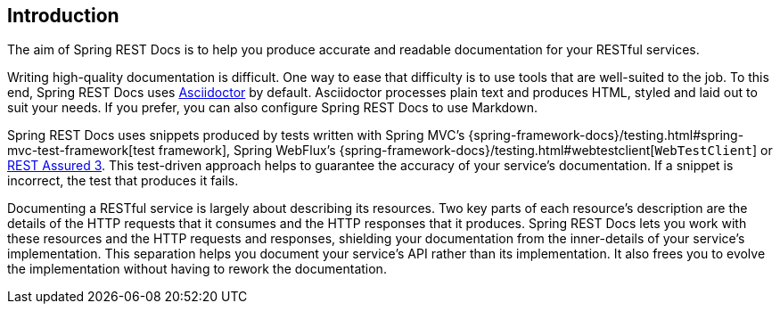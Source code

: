 [[introduction]]
== Introduction

The aim of Spring REST Docs is to help you produce accurate and readable documentation for your RESTful services.

Writing high-quality documentation is difficult.
One way to ease that difficulty is to use tools that are well-suited to the job.
To this end, Spring REST Docs uses https://asciidoctor.org[Asciidoctor] by default.
Asciidoctor processes plain text and produces HTML, styled and laid out to suit your needs.
If you prefer, you can also configure Spring REST Docs to use Markdown.

Spring REST Docs uses snippets produced by tests written with Spring MVC's {spring-framework-docs}/testing.html#spring-mvc-test-framework[test framework], Spring WebFlux's {spring-framework-docs}/testing.html#webtestclient[`WebTestClient`] or https://rest-assured.io/[REST Assured 3].
This test-driven approach helps to guarantee the accuracy of your service's documentation.
If a snippet is incorrect, the test that produces it fails.

Documenting a RESTful service is largely about describing its resources.
Two key parts of each resource's description are the details of the HTTP requests that it consumes and the HTTP responses that it produces.
Spring REST Docs lets you work with these resources and the HTTP requests and responses, shielding your documentation from the inner-details of your service's implementation.
This separation helps you document your service's API rather than its implementation.
It also frees you to evolve the implementation without having to rework the documentation.


